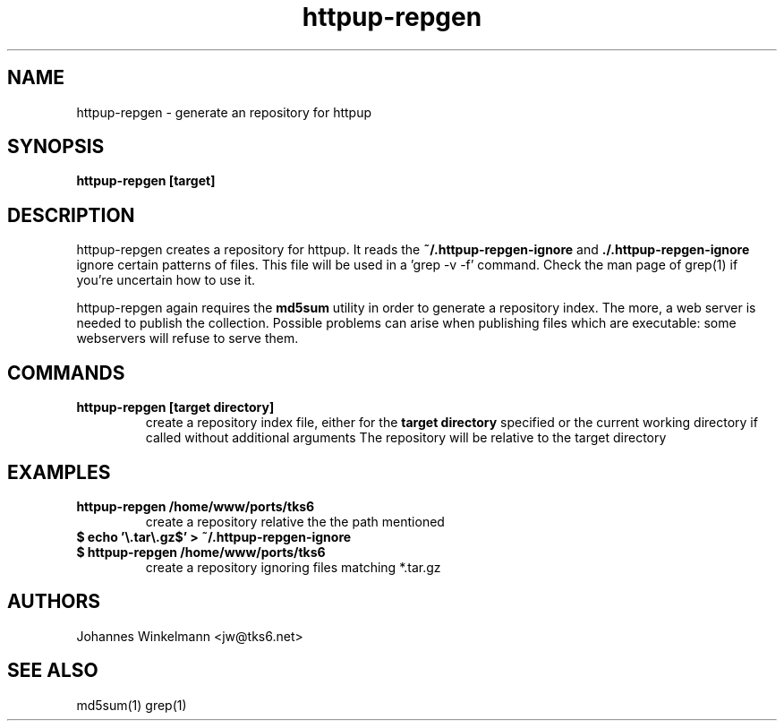 .\" man page for httpup-repgen
.\" Johannes Winkelmann, jw@tks6.net
.\" 
.\" .PU
.TH "httpup-repgen" "8" "" "" ""
.SH "NAME"
.LP 
httpup-repgen \- generate an repository for httpup

.SH "SYNOPSIS"
.B httpup-repgen [target]
.br 
.SH "DESCRIPTION"
httpup-repgen creates a repository for httpup. It reads the
.B ~/.httpup-repgen-ignore
and
.B ./.httpup-repgen-ignore
ignore certain patterns of files. This file will be used in a 'grep -v
-f' command. Check the man page of grep(1) if you're uncertain how to use it.

.LP
httpup-repgen again requires the
.B md5sum
utility in order to generate a repository index. The more, a web
server is needed to publish the collection. Possible problems can
arise when publishing files which are executable: some webservers will
refuse to serve them.

.SH "COMMANDS"


.TP 
.B httpup-repgen [target directory]
create a repository index file, either for the
.B target directory
specified or the current working directory if called without
additional arguments The repository will be relative to the target directory


.SH "EXAMPLES"
.TP 
.B httpup-repgen /home/www/ports/tks6
create a repository relative the the path mentioned

.TP
.B $ echo '\\\\.tar\\\\.gz$' > ~/.httpup-repgen-ignore
.TP
.B $ httpup-repgen /home/www/ports/tks6
create a repository ignoring files matching *.tar.gz

.SH "AUTHORS"
Johannes Winkelmann <jw@tks6.net>
.SH "SEE ALSO"
md5sum(1)
grep(1)
